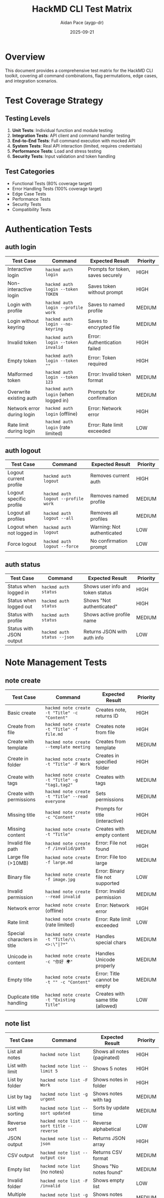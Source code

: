 #+TITLE: HackMD CLI Test Matrix
#+AUTHOR: Aidan Pace (aygp-dr)
#+DATE: 2025-09-21
#+OPTIONS: toc:3 num:t

* Overview

This document provides a comprehensive test matrix for the HackMD CLI toolkit, covering all command combinations, flag permutations, edge cases, and integration scenarios.

* Test Coverage Strategy

** Testing Levels

1. **Unit Tests**: Individual function and module testing
2. **Integration Tests**: API client and command handler testing
3. **End-to-End Tests**: Full command execution with mocked API
4. **System Tests**: Real API interaction (limited, requires credentials)
5. **Performance Tests**: Load and stress testing
6. **Security Tests**: Input validation and token handling

** Test Categories

- Functional Tests (80% coverage target)
- Error Handling Tests (100% coverage target)
- Edge Case Tests
- Performance Tests
- Security Tests
- Compatibility Tests

* Authentication Tests

** auth login

| Test Case                        | Command                                    | Expected Result                      | Priority |
|----------------------------------+--------------------------------------------+--------------------------------------+----------|
| Interactive login                | ~hackmd auth login~                        | Prompts for token, saves securely   | HIGH     |
| Non-interactive login            | ~hackmd auth login --token TOKEN~         | Saves token without prompt          | HIGH     |
| Login with profile               | ~hackmd auth login --profile work~        | Saves to named profile              | MEDIUM   |
| Login without keyring            | ~hackmd auth login --no-keyring~          | Saves to encrypted file             | MEDIUM   |
| Invalid token                    | ~hackmd auth login --token invalid~       | Error: Authentication failed        | HIGH     |
| Empty token                      | ~hackmd auth login --token ""~            | Error: Token required               | HIGH     |
| Malformed token                  | ~hackmd auth login --token 123~           | Error: Invalid token format         | MEDIUM   |
| Overwrite existing auth          | ~hackmd auth login~ (when logged in)      | Prompts for confirmation            | MEDIUM   |
| Network error during login       | ~hackmd auth login~ (offline)             | Error: Network error                | HIGH     |
| Rate limit during login          | ~hackmd auth login~ (rate limited)        | Error: Rate limit exceeded          | LOW      |

** auth logout

| Test Case                  | Command                              | Expected Result                | Priority |
|----------------------------+--------------------------------------+--------------------------------+----------|
| Logout current profile     | ~hackmd auth logout~                 | Removes current auth           | HIGH     |
| Logout specific profile    | ~hackmd auth logout --profile work~ | Removes named profile          | MEDIUM   |
| Logout all profiles        | ~hackmd auth logout --all~           | Removes all profiles           | MEDIUM   |
| Logout when not logged in  | ~hackmd auth logout~                 | Warning: Not authenticated     | LOW      |
| Force logout               | ~hackmd auth logout --force~        | No confirmation prompt         | LOW      |

** auth status

| Test Case               | Command                | Expected Result                      | Priority |
|-------------------------+------------------------+--------------------------------------+----------|
| Status when logged in   | ~hackmd auth status~   | Shows user info and token status    | HIGH     |
| Status when logged out  | ~hackmd auth status~   | Shows "Not authenticated"           | HIGH     |
| Status with profile     | ~hackmd auth status~   | Shows active profile name           | MEDIUM   |
| Status with JSON output | ~hackmd auth status --json~ | Returns JSON with auth info   | LOW      |

* Note Management Tests

** note create

| Test Case                      | Command                                               | Expected Result                    | Priority |
|--------------------------------+-------------------------------------------------------+------------------------------------+----------|
| Basic create                   | ~hackmd note create -t "Title" -c "Content"~         | Creates note, returns ID           | HIGH     |
| Create from file               | ~hackmd note create -t "Title" -f file.md~           | Creates note from file             | HIGH     |
| Create with template           | ~hackmd note create --template meeting~              | Creates from template              | MEDIUM   |
| Create in folder               | ~hackmd note create -t "Title" -F Work~              | Creates in specified folder        | HIGH     |
| Create with tags               | ~hackmd note create -t "Title" -g "tag1,tag2"~       | Creates with tags                  | MEDIUM   |
| Create with permissions        | ~hackmd note create -t "Title" --read everyone~      | Sets permissions                   | MEDIUM   |
| Missing title                  | ~hackmd note create -c "Content"~                    | Prompts for title (interactive)    | HIGH     |
| Missing content                | ~hackmd note create -t "Title"~                      | Creates with empty content         | MEDIUM   |
| Invalid file path              | ~hackmd note create -f /invalid/path~                | Error: File not found              | HIGH     |
| Large file (>10MB)             | ~hackmd note create -f large.md~                     | Error: File too large              | MEDIUM   |
| Binary file                    | ~hackmd note create -f image.jpg~                    | Error: Binary file not supported   | LOW      |
| Invalid permission             | ~hackmd note create --read invalid~                  | Error: Invalid permission          | MEDIUM   |
| Network error                  | ~hackmd note create~ (offline)                       | Error: Network error               | HIGH     |
| Rate limit                     | ~hackmd note create~ (rate limited)                  | Error: Rate limit exceeded         | LOW      |
| Special characters in title    | ~hackmd note create -t "Title/\\<>:\"|?*"~          | Handles special chars              | MEDIUM   |
| Unicode in content             | ~hackmd note create -c "你好 🌍"~                    | Handles Unicode properly           | MEDIUM   |
| Empty title                    | ~hackmd note create -t "" -c "Content"~              | Error: Title cannot be empty       | MEDIUM   |
| Duplicate title handling       | ~hackmd note create -t "Existing Title"~             | Creates with same title (allowed)  | LOW      |

** note list

| Test Case                    | Command                                        | Expected Result                      | Priority |
|------------------------------+------------------------------------------------+--------------------------------------+----------|
| List all notes               | ~hackmd note list~                             | Shows all notes (paginated)          | HIGH     |
| List with limit              | ~hackmd note list --limit 5~                   | Shows 5 notes                        | HIGH     |
| List by folder               | ~hackmd note list -F Work~                     | Shows notes in folder                | HIGH     |
| List by tag                  | ~hackmd note list -g urgent~                   | Shows notes with tag                 | MEDIUM   |
| List with sorting            | ~hackmd note list --sort updated~              | Sorts by update time                 | MEDIUM   |
| Reverse sort                 | ~hackmd note list --sort title --reverse~      | Reverse alphabetical                 | LOW      |
| JSON output                  | ~hackmd note list --json~                      | Returns JSON array                   | HIGH     |
| CSV output                   | ~hackmd note list --output csv~                | Returns CSV format                   | MEDIUM   |
| Empty list                   | ~hackmd note list~ (no notes)                  | Shows "No notes found"               | MEDIUM   |
| Invalid folder               | ~hackmd note list -F /invalid~                 | Shows empty list                     | LOW      |
| Multiple tags                | ~hackmd note list -g "tag1,tag2"~              | Shows notes with any tag             | MEDIUM   |
| Pagination test              | ~hackmd note list --limit 10 --offset 20~     | Shows page 3 of results              | MEDIUM   |
| Network error                | ~hackmd note list~ (offline)                   | Error: Network error                 | HIGH     |

** note get/show

| Test Case                  | Command                              | Expected Result                    | Priority |
|----------------------------+--------------------------------------+------------------------------------+----------|
| Get existing note          | ~hackmd note get abc123~             | Shows note content                 | HIGH     |
| Get with metadata          | ~hackmd note show abc123~            | Shows metadata and content         | MEDIUM   |
| Get non-existent note      | ~hackmd note get invalid~           | Error: Note not found              | HIGH     |
| Get with output file       | ~hackmd note get abc123 -o note.md~ | Saves to file                      | MEDIUM   |
| Get as HTML                | ~hackmd note get abc123 --format html~ | Returns HTML                    | LOW      |
| Get without permission     | ~hackmd note get private123~        | Error: Permission denied           | HIGH     |
| Network error              | ~hackmd note get abc123~ (offline)  | Error: Network error               | HIGH     |

** note update

| Test Case                    | Command                                          | Expected Result                   | Priority |
|------------------------------+--------------------------------------------------+-----------------------------------+----------|
| Update title                 | ~hackmd note update abc123 -t "New Title"~       | Updates title                     | HIGH     |
| Update content               | ~hackmd note update abc123 -c "New content"~     | Replaces content                  | HIGH     |
| Update from file             | ~hackmd note update abc123 -f updated.md~        | Updates from file                 | HIGH     |
| Append content               | ~hackmd note update abc123 -a "More content"~    | Appends to existing               | MEDIUM   |
| Add tags                     | ~hackmd note update abc123 --tag-add "new"~      | Adds tags                         | MEDIUM   |
| Remove tags                  | ~hackmd note update abc123 --tag-remove "old"~   | Removes tags                      | MEDIUM   |
| Update permissions           | ~hackmd note update abc123 --read everyone~      | Changes permissions               | MEDIUM   |
| Update non-existent          | ~hackmd note update invalid -t "Title"~          | Error: Note not found             | HIGH     |
| Update without permission    | ~hackmd note update locked -t "Title"~           | Error: Permission denied          | HIGH     |
| Empty update                 | ~hackmd note update abc123~                      | No-op, success                    | LOW      |
| Concurrent updates           | Two simultaneous updates                         | Last write wins or conflict       | MEDIUM   |
| Large content update         | ~hackmd note update abc123 -f large.md~          | Handles large content             | MEDIUM   |

** note delete

| Test Case                   | Command                                    | Expected Result                     | Priority |
|-----------------------------+--------------------------------------------+-------------------------------------+----------|
| Delete existing note        | ~hackmd note delete abc123~                | Prompts confirmation, deletes       | HIGH     |
| Force delete                | ~hackmd note delete abc123 --force~        | Deletes without confirmation        | HIGH     |
| Delete non-existent         | ~hackmd note delete invalid~               | Error: Note not found               | HIGH     |
| Batch delete                | ~hackmd note delete --batch ids.txt~       | Deletes multiple notes              | MEDIUM   |
| Delete without permission   | ~hackmd note delete locked~                | Error: Permission denied            | HIGH     |
| Delete with network error   | ~hackmd note delete abc123~ (offline)      | Error: Network error                | HIGH     |
| Cancel delete confirmation  | ~hackmd note delete abc123~ (answer no)    | Cancels operation                   | MEDIUM   |

** note search

| Test Case                  | Command                                      | Expected Result                      | Priority |
|----------------------------+----------------------------------------------+--------------------------------------+----------|
| Basic search               | ~hackmd note search "query"~                 | Returns matching notes               | HIGH     |
| Search with limit          | ~hackmd note search "query" --limit 10~      | Returns max 10 results               | MEDIUM   |
| Search in folder           | ~hackmd note search "query" -F Work~         | Searches only in folder              | MEDIUM   |
| Search by tag              | ~hackmd note search "query" -g urgent~       | Searches notes with tag              | MEDIUM   |
| Title-only search          | ~hackmd note search "query" --title-only~    | Searches only titles                 | MEDIUM   |
| Content-only search        | ~hackmd note search "query" --content-only~  | Searches only content                | MEDIUM   |
| Empty query                | ~hackmd note search ""~                      | Error: Query required                | MEDIUM   |
| Special characters         | ~hackmd note search "test*.$^"~              | Handles special chars                | LOW      |
| No results                 | ~hackmd note search "xyz123unique"~          | Shows "No results found"             | MEDIUM   |
| Case sensitivity           | ~hackmd note search "Query" vs "query"~      | Case-insensitive by default          | LOW      |

* Team Operations Tests

** team list

| Test Case              | Command                         | Expected Result                | Priority |
|------------------------+---------------------------------+--------------------------------+----------|
| List all teams         | ~hackmd team list~              | Shows all teams                | HIGH     |
| List by role           | ~hackmd team list --role admin~ | Shows teams where admin        | MEDIUM   |
| No teams               | ~hackmd team list~ (no teams)   | Shows "No teams found"         | MEDIUM   |
| JSON output            | ~hackmd team list --json~       | Returns JSON array             | MEDIUM   |

** team note operations

| Test Case                      | Command                                              | Expected Result                   | Priority |
|--------------------------------+------------------------------------------------------+-----------------------------------+----------|
| Create team note               | ~hackmd team note create -t eng --title "Doc"~      | Creates in team space             | HIGH     |
| List team notes                | ~hackmd team note list -t eng~                      | Shows team notes                  | HIGH     |
| Update team note               | ~hackmd team note update -t eng abc123 -c "New"~    | Updates team note                 | HIGH     |
| Delete team note               | ~hackmd team note delete -t eng abc123~             | Deletes team note                 | HIGH     |
| Invalid team                   | ~hackmd team note list -t invalid~                  | Error: Team not found             | HIGH     |
| No permission for team         | ~hackmd team note create -t restricted~             | Error: Permission denied          | HIGH     |
| Cross-team operations          | Access note from different team                     | Error: Permission denied          | MEDIUM   |

* Sync Operations Tests

** sync push

| Test Case                    | Command                                         | Expected Result                     | Priority |
|------------------------------+-------------------------------------------------+-------------------------------------+----------|
| Push directory               | ~hackmd sync push ./docs -F Docs~              | Uploads all files                   | HIGH     |
| Push with watch              | ~hackmd sync push ./docs --watch~              | Monitors changes                    | MEDIUM   |
| Push with exclude            | ~hackmd sync push . --exclude "*.tmp"~         | Skips tmp files                     | MEDIUM   |
| Dry run                      | ~hackmd sync push ./docs --dry-run~            | Shows changes without push          | MEDIUM   |
| Push non-existent dir        | ~hackmd sync push /invalid~                    | Error: Directory not found          | HIGH     |
| Push empty directory         | ~hackmd sync push ./empty~                     | No files to sync                    | LOW      |
| Conflict handling            | Push when remote is newer                      | Prompts for resolution              | HIGH     |
| Large file handling          | Push file >10MB                                | Error or warning                    | MEDIUM   |
| Binary file handling         | Push .jpg, .pdf files                          | Skips or warns                      | LOW      |

** sync pull

| Test Case                  | Command                                      | Expected Result                       | Priority |
|----------------------------+----------------------------------------------+---------------------------------------+----------|
| Pull folder                | ~hackmd sync pull -F Docs -o ./local~       | Downloads all notes                   | HIGH     |
| Pull with format           | ~hackmd sync pull -F Docs --format html~    | Downloads as HTML                     | MEDIUM   |
| Preserve structure         | ~hackmd sync pull --preserve-structure~     | Maintains folder hierarchy            | MEDIUM   |
| Pull non-existent folder   | ~hackmd sync pull -F Invalid~               | Error: Folder not found               | HIGH     |
| Pull to existing files     | Pull when local files exist                 | Prompts for overwrite                 | MEDIUM   |
| Network interruption       | Network fails mid-pull                      | Resumes or fails gracefully           | MEDIUM   |

* Configuration Tests

** config operations

| Test Case                   | Command                                    | Expected Result                      | Priority |
|-----------------------------+--------------------------------------------+--------------------------------------+----------|
| Get all config              | ~hackmd config get~                        | Shows all configuration              | HIGH     |
| Get specific key            | ~hackmd config get api.token~              | Shows token (masked)                 | HIGH     |
| Set config value            | ~hackmd config set defaults.team eng~      | Updates configuration                | HIGH     |
| Set invalid key             | ~hackmd config set invalid.key value~      | Error: Invalid configuration key     | MEDIUM   |
| Reset config                | ~hackmd config reset~                      | Resets to defaults                   | MEDIUM   |
| Reset specific key          | ~hackmd config reset api.timeout~          | Resets single value                  | LOW      |
| Edit config                 | ~hackmd config edit~                       | Opens in editor                      | MEDIUM   |
| Invalid config file         | Malformed YAML in config                   | Error: Invalid configuration         | HIGH     |
| Permission denied           | Config file not writable                   | Error: Permission denied             | MEDIUM   |

* Output Format Tests

** Format Testing Matrix

| Command                      | Format  | Expected Output Structure           | Priority |
|------------------------------+---------+-------------------------------------+----------|
| ~hackmd note list~           | table   | ASCII table with borders            | HIGH     |
| ~hackmd note list --json~    | json    | Valid JSON array                    | HIGH     |
| ~hackmd note list -o yaml~   | yaml    | Valid YAML document                 | MEDIUM   |
| ~hackmd note list -o csv~    | csv     | CSV with headers                    | MEDIUM   |
| ~hackmd note list -o tsv~    | tsv     | Tab-separated values                | LOW      |
| ~hackmd note list -o id~     | id      | One ID per line                     | MEDIUM   |
| ~hackmd note list -o raw~    | raw     | Unformatted text                    | LOW      |

** Output Validation Tests

| Test Case                  | Command                                  | Validation                           | Priority |
|----------------------------+------------------------------------------+--------------------------------------+----------|
| Valid JSON                 | ~hackmd note list --json \| jq .~        | jq parses successfully               | HIGH     |
| Valid YAML                 | ~hackmd note list -o yaml \| yq .~       | yq parses successfully               | MEDIUM   |
| Valid CSV                  | ~hackmd note list -o csv \| csvtool~     | CSV tools parse successfully         | MEDIUM   |
| UTF-8 handling             | Output with Unicode characters           | Proper encoding                      | HIGH     |
| Large output               | List 1000+ items                         | Handles without truncation           | MEDIUM   |
| Empty output               | List when no results                     | Valid empty structure                | MEDIUM   |

* Error Handling Tests

** Network Errors

| Test Case                | Scenario                              | Expected Behavior                       | Priority |
|--------------------------+---------------------------------------+-----------------------------------------+----------|
| Connection timeout       | API doesn't respond                   | Timeout error after configured time     | HIGH     |
| DNS resolution failure   | Invalid API URL                       | DNS resolution error                    | MEDIUM   |
| SSL certificate error    | Invalid certificate                   | Certificate verification error          | HIGH     |
| Partial response         | Connection drops mid-response         | Error with partial data info            | MEDIUM   |
| Proxy errors             | Proxy authentication fails            | Proxy error message                     | LOW      |

** API Errors

| Test Case              | HTTP Code | Expected Behavior                          | Priority |
|------------------------+-----------+--------------------------------------------+----------|
| Bad Request            | 400       | Show validation errors                     | HIGH     |
| Unauthorized           | 401       | Authentication required message            | HIGH     |
| Forbidden              | 403       | Permission denied message                  | HIGH     |
| Not Found              | 404       | Resource not found message                 | HIGH     |
| Rate Limited           | 429       | Rate limit message with retry-after        | MEDIUM   |
| Server Error           | 500       | Server error, suggest retry                | HIGH     |
| Service Unavailable    | 503       | Service unavailable, maintenance message   | MEDIUM   |

* Performance Tests

** Response Time Tests

| Operation                   | Target Time | Maximum Time | Test Size      | Priority |
|-----------------------------+-------------+--------------+----------------+----------|
| Command startup             | <100ms      | 200ms        | -              | HIGH     |
| Note create                 | <500ms      | 1s           | 1KB content    | HIGH     |
| Note list (20 items)        | <1s         | 2s           | 20 notes       | HIGH     |
| Note search                 | <2s         | 5s           | 1000 notes     | MEDIUM   |
| Sync push (10 files)        | <5s         | 10s          | 10 x 10KB      | MEDIUM   |
| Sync pull (10 files)        | <5s         | 10s          | 10 x 10KB      | MEDIUM   |
| Large file upload           | <30s        | 60s          | 5MB file       | LOW      |

** Load Tests

| Test Case                  | Load                        | Expected Behavior                    | Priority |
|----------------------------+-----------------------------+--------------------------------------+----------|
| Concurrent operations      | 10 parallel requests        | All complete successfully            | MEDIUM   |
| Rapid sequential calls     | 100 calls in 10 seconds     | Handles without errors               | MEDIUM   |
| Large batch operations     | Delete 100 notes            | Completes within timeout             | LOW      |
| Memory usage               | List 1000 notes             | <100MB memory usage                  | MEDIUM   |
| Cache performance          | 1000 cached responses       | <10ms cache retrieval                | LOW      |

* Security Tests

** Input Validation

| Test Case                    | Input                                | Expected Result                     | Priority |
|------------------------------+--------------------------------------+-------------------------------------+----------|
| SQL injection in title       | ~'; DROP TABLE; --~                  | Properly escaped                    | HIGH     |
| XSS in content               | ~<script>alert('xss')</script>~      | Properly escaped                    | HIGH     |
| Path traversal               | ~../../etc/passwd~                   | Path validation error               | HIGH     |
| Command injection            | ~$(rm -rf /)~                        | Properly escaped                    | HIGH     |
| Unicode exploits             | Zero-width characters                | Handled safely                      | MEDIUM   |
| Large input                  | 10MB string                          | Size limit enforced                 | MEDIUM   |
| Null bytes                   | Strings with \0                      | Handled or rejected                 | LOW      |

** Authentication Security

| Test Case                  | Scenario                            | Expected Result                       | Priority |
|----------------------------+-------------------------------------+---------------------------------------+----------|
| Token in logs              | Debug mode with token               | Token masked in output                | HIGH     |
| Token in error messages    | API error with token                | Token not exposed                     | HIGH     |
| Token in cache             | Cached requests                     | No token in cache files               | HIGH     |
| Token in memory            | Memory dump                         | Token encrypted in memory             | MEDIUM   |
| Token rotation             | Old token after rotation            | Old token rejected                    | MEDIUM   |
| Multi-factor auth          | If MFA enabled                      | Proper MFA flow                      | LOW      |

* Integration Tests

** Git Integration

| Test Case                   | Command                                      | Expected Result                     | Priority |
|-----------------------------+----------------------------------------------+-------------------------------------+----------|
| Pre-commit hook             | Git commit triggers sync                     | Syncs before commit                 | MEDIUM   |
| Post-commit hook            | Git commit triggers push                     | Pushes after commit                 | MEDIUM   |
| Merge conflict              | Pull with local changes                      | Handles conflicts gracefully        | HIGH     |

** CI/CD Integration

| Test Case                  | Environment                    | Expected Result                          | Priority |
|----------------------------+--------------------------------+------------------------------------------+----------|
| GitHub Actions             | Run in GitHub workflow         | Works with GITHUB_TOKEN                  | HIGH     |
| GitLab CI                  | Run in GitLab pipeline         | Works with CI variables                  | MEDIUM   |
| Jenkins                    | Run in Jenkins job             | Works in Jenkins environment              | LOW      |
| Docker container           | Run inside Docker              | Works with mounted configs               | MEDIUM   |

** Editor Integration

| Test Case                 | Integration                     | Expected Result                         | Priority |
|---------------------------+---------------------------------+-----------------------------------------+----------|
| VS Code extension         | Open note in VS Code            | Opens with proper syntax highlighting   | MEDIUM   |
| Vim plugin                | Edit note in Vim                | Seamless edit/save cycle                | MEDIUM   |
| Emacs package             | Edit note in Emacs              | Proper major mode                       | LOW      |

* Compatibility Tests

** Platform Tests

| Platform           | Version        | Test Coverage                           | Priority |
|--------------------+----------------+-----------------------------------------+----------|
| Ubuntu Linux       | 20.04, 22.04   | Full test suite                         | HIGH     |
| macOS              | 12, 13, 14     | Full test suite                         | HIGH     |
| Windows            | 10, 11         | Core functionality                      | MEDIUM   |
| FreeBSD            | 13, 14         | Core functionality                      | LOW      |
| Alpine Linux       | 3.18+          | Docker compatibility                    | MEDIUM   |

** Python Version Tests

| Python Version | Test Coverage                      | Priority |
|----------------+------------------------------------+----------|
| 3.8            | Full test suite                    | MEDIUM   |
| 3.9            | Full test suite                    | HIGH     |
| 3.10           | Full test suite                    | HIGH     |
| 3.11           | Full test suite                    | HIGH     |
| 3.12           | Full test suite                    | MEDIUM   |

** Shell Compatibility

| Shell    | Feature                           | Expected Result                        | Priority |
|----------+-----------------------------------+----------------------------------------+----------|
| Bash     | Tab completion                    | Full completion support                | HIGH     |
| Zsh      | Tab completion                    | Full completion support                | HIGH     |
| Fish     | Tab completion                    | Full completion support                | MEDIUM   |
| POSIX sh | Basic operations                  | Core commands work                     | LOW      |

* Regression Tests

** Version Migration

| From Version | To Version | Test Case                          | Priority |
|--------------+------------+------------------------------------+----------|
| 0.1.0        | 1.0.0      | Config migration                   | HIGH     |
| 0.x          | 1.0.0      | API compatibility                  | HIGH     |
| 1.0.0        | 1.1.0      | Backward compatibility             | HIGH     |

** Breaking Changes

| Change                     | Test Case                          | Migration Path                     | Priority |
|----------------------------+------------------------------------+------------------------------------+----------|
| Command rename             | Old command still works            | Deprecation warning                | HIGH     |
| Flag rename                | Old flag still accepted            | Alias to new flag                  | HIGH     |
| Config format change       | Old format auto-migrated           | Automatic conversion               | HIGH     |
| API version change         | Support multiple API versions      | Version negotiation                | MEDIUM   |

* Accessibility Tests

** Screen Reader Tests

| Test Case                  | Command                            | Expected Result                       | Priority |
|----------------------------+------------------------------------+---------------------------------------+----------|
| Table output               | ~hackmd note list~                 | Readable structure                    | MEDIUM   |
| Progress indicators        | Long operations                    | Alternative text provided             | MEDIUM   |
| Error messages             | Various errors                     | Clear, descriptive messages           | HIGH     |
| Interactive prompts        | ~hackmd note create~               | Proper labels                         | MEDIUM   |

** Keyboard Navigation

| Test Case                 | Scenario                           | Expected Result                        | Priority |
|---------------------------+------------------------------------+----------------------------------------+----------|
| Tab completion            | Navigate completions               | Tab/Shift-Tab navigation               | MEDIUM   |
| Interactive selection     | Choose from list                   | Arrow keys work                        | MEDIUM   |
| Cancel operation          | Ctrl+C during operation            | Graceful cancellation                  | HIGH     |
| Input editing             | Edit command line                  | Standard readline keys work            | HIGH     |

* Test Automation

** Test Execution Matrix

| Test Suite         | Frequency      | Duration | Coverage Target | Blocking |
|--------------------+----------------+----------+-----------------+----------|
| Unit Tests         | Every commit   | <1 min   | 80%             | Yes      |
| Integration Tests  | Every PR       | <5 min   | 70%             | Yes      |
| E2E Tests          | Every PR       | <10 min  | 60%             | Yes      |
| Performance Tests  | Weekly         | <30 min  | -               | No       |
| Security Tests     | Weekly         | <20 min  | 100% critical   | Yes      |
| Compatibility      | Release        | <1 hour  | All platforms   | Yes      |

** Test Data Management

| Data Type            | Storage                    | Refresh Frequency     | Size    |
|----------------------+----------------------------+-----------------------+---------|
| Mock API responses   | tests/fixtures/            | As needed             | <10MB   |
| Test notes           | tests/data/notes/          | Per test run          | <1MB    |
| Large files          | Generated on demand        | Per test run          | Variable|
| Config files         | tests/configs/             | Static                | <100KB  |

* Test Implementation Examples

** Unit Test Example

#+begin_src python
import pytest
from hackmd.api.client import HackMDClient
from hackmd.api.models import Note

def test_create_note():
    """Test note creation with valid data."""
    client = HackMDClient(token="test_token")
    note = Note(title="Test Note", content="Test content")

    with mock.patch('httpx.post') as mock_post:
        mock_post.return_value.json.return_value = {
            "id": "abc123",
            "title": "Test Note"
        }
        result = client.create_note(note)

    assert result.id == "abc123"
    assert result.title == "Test Note"
    mock_post.assert_called_once()

def test_create_note_validation_error():
    """Test note creation with invalid data."""
    client = HackMDClient(token="test_token")

    with pytest.raises(ValidationError):
        Note(title="", content="Test")  # Empty title should fail
#+end_src

** Integration Test Example

#+begin_src python
import pytest
from click.testing import CliRunner
from hackmd.cli import cli

def test_cli_note_create():
    """Test CLI note creation command."""
    runner = CliRunner()

    with mock.patch('hackmd.api.client.HackMDClient') as mock_client:
        mock_client.return_value.create_note.return_value = Mock(id="abc123")

        result = runner.invoke(cli, [
            'note', 'create',
            '--title', 'Test Note',
            '--content', 'Test content'
        ])

    assert result.exit_code == 0
    assert "abc123" in result.output
    assert "Created note" in result.output

def test_cli_note_create_missing_title():
    """Test CLI note creation without title in non-interactive mode."""
    runner = CliRunner()

    result = runner.invoke(cli, [
        'note', 'create',
        '--content', 'Test content',
        '--non-interactive'
    ])

    assert result.exit_code == 2
    assert "Missing required parameter" in result.output
#+end_src

** End-to-End Test Example

#+begin_src python
import pytest
from hackmd.tests.e2e import E2ETestCase

class TestNoteWorkflow(E2ETestCase):
    """Test complete note workflow."""

    def test_full_note_lifecycle(self):
        """Test create, read, update, delete cycle."""
        # Create note
        note_id = self.run_command([
            'note', 'create',
            '--title', 'E2E Test Note',
            '--content', '# Test Content',
            '--output', 'id'
        ]).strip()

        assert note_id

        # Read note
        content = self.run_command(['note', 'get', note_id])
        assert '# Test Content' in content

        # Update note
        self.run_command([
            'note', 'update', note_id,
            '--append', '\n## New Section'
        ])

        updated = self.run_command(['note', 'get', note_id])
        assert '## New Section' in updated

        # Delete note
        self.run_command(['note', 'delete', note_id, '--force'])

        # Verify deletion
        with pytest.raises(CommandError):
            self.run_command(['note', 'get', note_id])
#+end_src

* Test Reporting

** Coverage Report Format

#+begin_example
Module                      Lines    Exec  Cover   Missing
---------------------------------------------------------
hackmd/__init__.py             10      10   100%
hackmd/cli.py                 250     200    80%   45-50, 102-110
hackmd/api/client.py          180     170    94%   201-210
hackmd/api/models.py          120     120   100%
hackmd/commands/note.py       300     250    83%   150-180, 290-300
hackmd/utils/output.py        100      90    90%   78-87
---------------------------------------------------------
TOTAL                         960     840    88%
#+end_example

** Test Result Dashboard

| Test Suite        | Passed | Failed | Skipped | Coverage | Duration |
|-------------------+--------+--------+---------+----------+----------|
| Unit Tests        | 245    | 2      | 5       | 88%      | 45s      |
| Integration Tests | 89     | 1      | 3       | 72%      | 3m 20s   |
| E2E Tests         | 34     | 0      | 2       | 65%      | 8m 15s   |
| Performance Tests | 12     | 1      | 0       | -        | 15m 30s  |
| Security Tests    | 28     | 0      | 1       | 100%     | 5m 45s   |
|-------------------+--------+--------+---------+----------+----------|
| **Total**         | 408    | 4      | 11      | 82%      | 32m 55s  |

* Continuous Testing Strategy

** Pre-Commit Hooks

#+begin_src yaml
# .pre-commit-config.yaml
repos:
  - repo: local
    hooks:
      - id: unit-tests
        name: Unit Tests
        entry: pytest tests/unit -v --timeout=60
        language: system
        pass_filenames: false

      - id: lint
        name: Code Linting
        entry: pylint hackmd/
        language: system
        pass_filenames: false
#+end_src

** GitHub Actions Workflow

#+begin_src yaml
# .github/workflows/tests.yml
name: Tests
on: [push, pull_request]

jobs:
  test:
    runs-on: ${{ matrix.os }}
    strategy:
      matrix:
        os: [ubuntu-latest, macos-latest, windows-latest]
        python: [3.9, 3.10, 3.11]

    steps:
      - uses: actions/checkout@v3
      - uses: actions/setup-python@v4
        with:
          python-version: ${{ matrix.python }}

      - name: Install dependencies
        run: |
          pip install -e .[test]

      - name: Run tests
        run: |
          pytest tests/ --cov=hackmd --cov-report=xml

      - name: Upload coverage
        uses: codecov/codecov-action@v3
#+end_src

---
*End of Test Matrix Document*